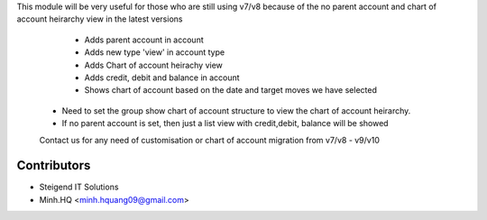 This module will be very useful for those who are still using v7/v8 because of the no parent account 
and chart of account heirarchy view in the latest versions

        * Adds parent account in account
        * Adds new type 'view' in account type
        * Adds Chart of account heirachy view
        * Adds credit, debit and balance in account
        * Shows chart of account based on the date and target moves we have selected

    - Need to set the group show chart of account structure to view the chart of account heirarchy.
    - If no parent account is set, then just a list view with credit,debit, balance will be showed
    
    Contact us for any need of customisation or chart of account migration from v7/v8 - v9/v10

Contributors
------------

* Steigend IT Solutions
* Minh.HQ <minh.hquang09@gmail.com>
